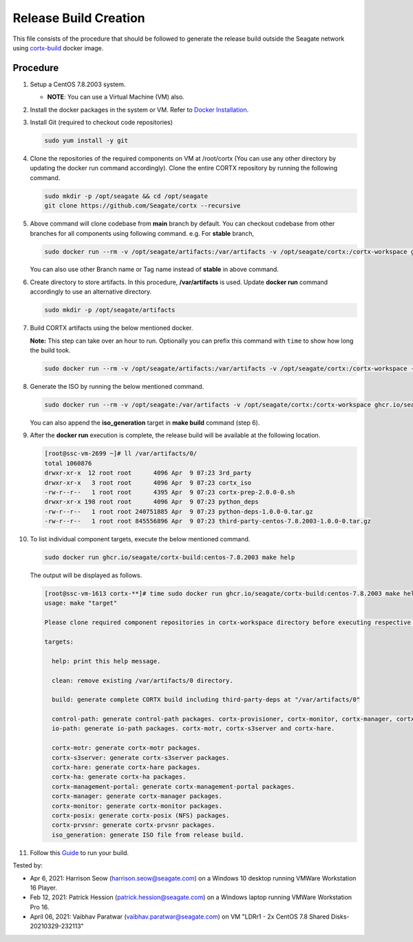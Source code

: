 =======================
Release Build Creation
=======================

This file consists of the procedure that should be followed to generate the release build outside the Seagate network using `cortx-build <https://github.com/orgs/Seagate/packages/container/package/cortx-build>`_ docker image.

***************
Procedure
***************

#. Setup a CentOS 7.8.2003 system.

   * **NOTE**: You can use a Virtual Machine (VM) also.

#. Install the docker packages in the system or VM. Refer to `Docker Installation <https://docs.docker.com/engine/install/centos/>`_.

#. Install Git (required to checkout code repositories)

   .. code-block:: bash

      sudo yum install -y git

#. Clone the repositories of the required components on VM at /root/cortx (You can use any other directory by updating the docker run command accordingly). Clone the entire CORTX repository by running the following command.

   .. code-block:: bash

      sudo mkdir -p /opt/seagate && cd /opt/seagate
      git clone https://github.com/Seagate/cortx --recursive

#. Above command will clone codebase from **main** branch by default. You can checkout codebase from other branches for all components using following command. e.g. For **stable** branch,

   .. code-block:: bash

      sudo docker run --rm -v /opt/seagate/artifacts:/var/artifacts -v /opt/seagate/cortx:/cortx-workspace ghcr.io/seagate/cortx-build:centos-7.8.2003 make checkout BRANCH=stable

   You can also use other Branch name or Tag name instead of **stable** in above command.

#. Create directory to store artifacts. In this procedure, **/var/artifacts** is used. Update **docker run** command accordingly to use an alternative directory.

   .. code-block:: bash

      sudo mkdir -p /opt/seagate/artifacts

#. Build CORTX artifacts using the below mentioned docker.

   **Note:** This step can take over an hour to run. Optionally you can prefix this command with ``time`` to show how long the build took.

   .. code-block:: bash

      sudo docker run --rm -v /opt/seagate/artifacts:/var/artifacts -v /opt/seagate/cortx:/cortx-workspace -v /opt/seagate/etc/yum.repos.d:/etc/yum.repos.d/motr-kernel-devel ghcr.io/seagate/cortx-build:centos-7.8.2003 make clean build

#. Generate the ISO by running the below mentioned command.

   .. code-block:: bash

      sudo docker run --rm -v /opt/seagate:/var/artifacts -v /opt/seagate/cortx:/cortx-workspace ghcr.io/seagate/cortx-build:centos-7.8.2003 make iso_generation

   You can also append the **iso_generation** target in **make build** command (step 6).

#. After the **docker run** execution is complete, the   release build will be available at the following location.

   .. code-block:: bash

      [root@ssc-vm-2699 ~]# ll /var/artifacts/0/
      total 1060876
      drwxr-xr-x  12 root root      4096 Apr  9 07:23 3rd_party
      drwxr-xr-x   3 root root      4096 Apr  9 07:23 cortx_iso
      -rw-r--r--   1 root root      4395 Apr  9 07:23 cortx-prep-2.0.0-0.sh
      drwxr-xr-x 198 root root      4096 Apr  9 07:23 python_deps
      -rw-r--r--   1 root root 240751885 Apr  9 07:23 python-deps-1.0.0-0.tar.gz
      -rw-r--r--   1 root root 845556896 Apr  9 07:23 third-party-centos-7.8.2003-1.0.0-0.tar.gz

#. To list individual component targets, execute the below mentioned command.

   .. code-block:: bash

      sudo docker run ghcr.io/seagate/cortx-build:centos-7.8.2003 make help

   The output will be displayed as follows.

   .. code-block:: bash

      [root@ssc-vm-1613 cortx-**]# time sudo docker run ghcr.io/seagate/cortx-build:centos-7.8.2003 make help
      usage: make "target"

      Please clone required component repositories in cortx-workspace directory before executing respective targets.

      targets:

        help: print this help message.

        clean: remove existing /var/artifacts/0 directory.

        build: generate complete CORTX build including third-party-deps at "/var/artifacts/0"

        control-path: generate control-path packages. cortx-provisioner, cortx-monitor, cortx-manager, cortx-management-portal and cortx-ha.
        io-path: generate io-path packages. cortx-motr, cortx-s3server and cortx-hare.

        cortx-motr: generate cortx-motr packages.
        cortx-s3server: generate cortx-s3server packages.
        cortx-hare: generate cortx-hare packages.
        cortx-ha: generate cortx-ha packages.
        cortx-management-portal: generate cortx-management-portal packages.
        cortx-manager: generate cortx-manager packages.
        cortx-monitor: generate cortx-monitor packages.
        cortx-posix: generate cortx-posix (NFS) packages.
        cortx-prvsnr: generate cortx-prvsnr packages.
        iso_generation: generate ISO file from release build.

#. Follow this `Guide <Provision Release Build.md>`_ to run your build.

Tested by:

- Apr 6, 2021: Harrison Seow (harrison.seow@seagate.com) on a Windows 10 desktop running VMWare Workstation 16 Player.
- Feb 12, 2021: Patrick Hession (patrick.hession@seagate.com) on a Windows laptop running VMWare Workstation Pro 16.
- April 06, 2021: Vaibhav Paratwar (vaibhav.paratwar@seagate.com) on VM "LDRr1 - 2x CentOS 7.8 Shared Disks-20210329-232113"
